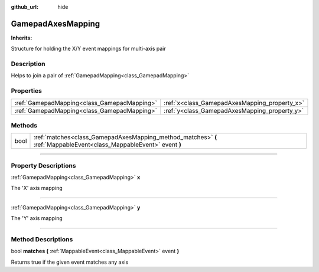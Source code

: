 :github_url: hide

.. DO NOT EDIT THIS FILE!!!
.. Generated automatically from Godot engine sources.
.. Generator: https://github.com/godotengine/godot/tree/master/doc/tools/make_rst.py.
.. XML source: https://github.com/godotengine/godot/tree/master/api/classes/GamepadAxesMapping.xml.

.. _class_GamepadAxesMapping:

GamepadAxesMapping
==================

**Inherits:** 

Structure for holding the X/Y event mappings for multi-axis pair

.. rst-class:: classref-introduction-group

Description
-----------

Helps to join a pair of :ref:`GamepadMapping<class_GamepadMapping>`

.. rst-class:: classref-reftable-group

Properties
----------

.. table::
   :widths: auto

   +---------------------------------------------+-----------------------------------------------+
   | :ref:`GamepadMapping<class_GamepadMapping>` | :ref:`x<class_GamepadAxesMapping_property_x>` |
   +---------------------------------------------+-----------------------------------------------+
   | :ref:`GamepadMapping<class_GamepadMapping>` | :ref:`y<class_GamepadAxesMapping_property_y>` |
   +---------------------------------------------+-----------------------------------------------+

.. rst-class:: classref-reftable-group

Methods
-------

.. table::
   :widths: auto

   +------+---------------------------------------------------------------------------------------------------------------------+
   | bool | :ref:`matches<class_GamepadAxesMapping_method_matches>` **(** :ref:`MappableEvent<class_MappableEvent>` event **)** |
   +------+---------------------------------------------------------------------------------------------------------------------+

.. rst-class:: classref-section-separator

----

.. rst-class:: classref-descriptions-group

Property Descriptions
---------------------

.. _class_GamepadAxesMapping_property_x:

.. rst-class:: classref-property

:ref:`GamepadMapping<class_GamepadMapping>` **x**

The 'X' axis mapping

.. rst-class:: classref-item-separator

----

.. _class_GamepadAxesMapping_property_y:

.. rst-class:: classref-property

:ref:`GamepadMapping<class_GamepadMapping>` **y**

The 'Y' axis mapping

.. rst-class:: classref-section-separator

----

.. rst-class:: classref-descriptions-group

Method Descriptions
-------------------

.. _class_GamepadAxesMapping_method_matches:

.. rst-class:: classref-method

bool **matches** **(** :ref:`MappableEvent<class_MappableEvent>` event **)**

Returns true if the given event matches any axis

.. |virtual| replace:: :abbr:`virtual (This method should typically be overridden by the user to have any effect.)`
.. |const| replace:: :abbr:`const (This method has no side effects. It doesn't modify any of the instance's member variables.)`
.. |vararg| replace:: :abbr:`vararg (This method accepts any number of arguments after the ones described here.)`
.. |constructor| replace:: :abbr:`constructor (This method is used to construct a type.)`
.. |static| replace:: :abbr:`static (This method doesn't need an instance to be called, so it can be called directly using the class name.)`
.. |operator| replace:: :abbr:`operator (This method describes a valid operator to use with this type as left-hand operand.)`
.. |bitfield| replace:: :abbr:`BitField (This value is an integer composed as a bitmask of the following flags.)`
